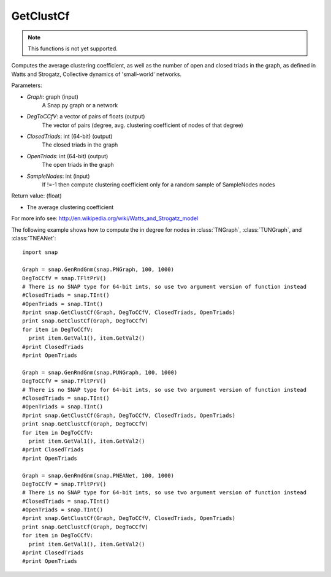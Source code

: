 GetClustCf
'''''''''''

.. function:: GetClustCf (Graph, DegToCCfV, ClosedTriads, OpenTriads, SampleNodes=-1)

.. note::

    This functions is not yet supported.

Computes the average clustering coefficient, as well as the number of open and closed triads in the graph, as defined in Watts and Strogatz, Collective dynamics of 'small-world' networks. 

Parameters:

- *Graph*: graph (input)
    A Snap.py graph or a network

- *DegToCCfV*: a vector of pairs of floats (output)
    The vector of pairs (degree, avg. clustering coefficient of nodes of that degree)

- *ClosedTriads*: int (64-bit) (output)
    The closed triads in the graph

- *OpenTriads*: int (64-bit) (output)
    The open triads in the graph

- *SampleNodes*: int (input)
    If !=-1 then compute clustering coefficient only for a random sample of SampleNodes nodes

Return value: (float)

- The average clustering coefficient

For more info see: http://en.wikipedia.org/wiki/Watts_and_Strogatz_model

The following example shows how to compute the in degree for nodes in
:class:`TNGraph`, :class:`TUNGraph`, and :class:`TNEANet`::

    import snap

    Graph = snap.GenRndGnm(snap.PNGraph, 100, 1000)
    DegToCCfV = snap.TFltPrV()
    # There is no SNAP type for 64-bit ints, so use two argument version of function instead
    #ClosedTriads = snap.TInt()
    #OpenTriads = snap.TInt()
    #print snap.GetClustCf(Graph, DegToCCfV, ClosedTriads, OpenTriads)
    print snap.GetClustCf(Graph, DegToCCfV)
    for item in DegToCCfV:
      print item.GetVal1(), item.GetVal2()
    #print ClosedTriads
    #print OpenTriads

    Graph = snap.GenRndGnm(snap.PUNGraph, 100, 1000)
    DegToCCfV = snap.TFltPrV()
    # There is no SNAP type for 64-bit ints, so use two argument version of function instead
    #ClosedTriads = snap.TInt()
    #OpenTriads = snap.TInt()
    #print snap.GetClustCf(Graph, DegToCCfV, ClosedTriads, OpenTriads)
    print snap.GetClustCf(Graph, DegToCCfV)
    for item in DegToCCfV:
      print item.GetVal1(), item.GetVal2()
    #print ClosedTriads
    #print OpenTriads

    Graph = snap.GenRndGnm(snap.PNEANet, 100, 1000)
    DegToCCfV = snap.TFltPrV()
    # There is no SNAP type for 64-bit ints, so use two argument version of function instead
    #ClosedTriads = snap.TInt()
    #OpenTriads = snap.TInt()
    #print snap.GetClustCf(Graph, DegToCCfV, ClosedTriads, OpenTriads)
    print snap.GetClustCf(Graph, DegToCCfV)
    for item in DegToCCfV:
      print item.GetVal1(), item.GetVal2()
    #print ClosedTriads
    #print OpenTriads
